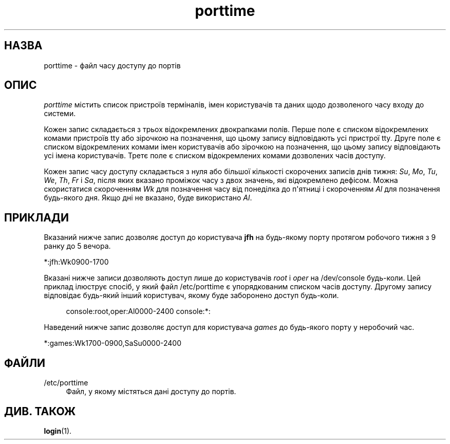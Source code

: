 '\" t
.\"     Title: porttime
.\"    Author: Julianne Frances Haugh
.\" Generator: DocBook XSL Stylesheets vsnapshot <http://docbook.sf.net/>
.\"      Date: 08/11/2022
.\"    Manual: Формати файлів і файли налаштувань
.\"    Source: shadow-utils 4.13
.\"  Language: Ukrainian
.\"
.TH "porttime" "5" "08/11/2022" "shadow\-utils 4\&.13" "Формати файлів і файли налашту"
.\" -----------------------------------------------------------------
.\" * Define some portability stuff
.\" -----------------------------------------------------------------
.\" ~~~~~~~~~~~~~~~~~~~~~~~~~~~~~~~~~~~~~~~~~~~~~~~~~~~~~~~~~~~~~~~~~
.\" http://bugs.debian.org/507673
.\" http://lists.gnu.org/archive/html/groff/2009-02/msg00013.html
.\" ~~~~~~~~~~~~~~~~~~~~~~~~~~~~~~~~~~~~~~~~~~~~~~~~~~~~~~~~~~~~~~~~~
.ie \n(.g .ds Aq \(aq
.el       .ds Aq '
.\" -----------------------------------------------------------------
.\" * set default formatting
.\" -----------------------------------------------------------------
.\" disable hyphenation
.nh
.\" disable justification (adjust text to left margin only)
.ad l
.\" -----------------------------------------------------------------
.\" * MAIN CONTENT STARTS HERE *
.\" -----------------------------------------------------------------
.SH "НАЗВА"
porttime \- файл часу доступу до портів
.SH "ОПИС"
.PP
\fIporttime\fR
містить список пристроїв терміналів, імен користувачів та даних щодо дозволеного часу входу до системи\&.
.PP
Кожен запис складається з трьох відокремлених двокрапками полів\&. Перше поле є списком відокремлених комами пристроїв tty або зірочкою на позначення, що цьому запису відповідають усі пристрої tty\&. Друге поле є списком відокремлених комами імен користувачів або зірочкою на позначення, що цьому запису відповідають усі імена користувачів\&. Третє поле є списком відокремлених комами дозволених часів доступу\&.
.PP
Кожен запис часу доступу складається з нуля або більшої кількості скорочених записів днів тижня:
\fISu\fR,
\fIMo\fR,
\fITu\fR,
\fIWe\fR,
\fITh\fR,
\fIFr\fR
і
\fISa\fR, після яких вказано проміжок часу з двох значень, які відокремлено дефісом\&. Можна скористатися скороченням
\fIWk\fR
для позначення часу від понеділка до п\*(Aqятниці і скороченням
\fIAl\fR
для позначення будь\-якого дня\&. Якщо дні не вказано, буде використано
\fIAl\fR\&.
.SH "ПРИКЛАДИ"
.PP
Вказаний нижче запис дозволяє доступ до користувача
\fBjfh\fR
на будь\-якому порту протягом робочого тижня з 9 ранку до 5 вечора\&.
.PP
*:jfh:Wk0900\-1700
.PP
Вказані нижче записи дозволяють доступ лише до користувачів
\fIroot\fR
і
\fIoper\fR
на
/dev/console
будь\-коли\&. Цей приклад ілюструє спосіб, у який файл
/etc/porttime
є упорядкованим списком часів доступу\&. Другому запису відповідає будь\-який інший користувач, якому буде заборонено доступ будь\-коли\&.
.sp
.if n \{\
.RS 4
.\}
.nf
console:root,oper:Al0000\-2400 console:*:
.fi
.if n \{\
.RE
.\}
.PP
Наведений нижче запис дозволяє доступ для користувача
\fIgames\fR
до будь\-якого порту у неробочий час\&.
.PP
*:games:Wk1700\-0900,SaSu0000\-2400
.SH "ФАЙЛИ"
.PP
/etc/porttime
.RS 4
Файл, у якому містяться дані доступу до портів\&.
.RE
.SH "ДИВ\&. ТАКОЖ"
.PP
\fBlogin\fR(1)\&.
